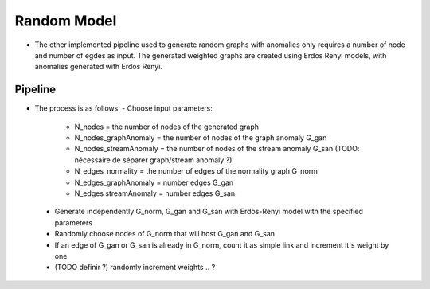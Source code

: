 .. _graph_randomModel:

Random Model
============

* The other implemented pipeline used to generate random graphs with anomalies only
  requires a number of node and number of egdes as input. The generated weighted
  graphs are created using Erdos Renyi models, with anomalies generated with
  Erdos Renyi.

Pipeline
--------

* The process is as follows:
  - Choose input parameters: 
    - N_nodes = the number of nodes of the generated graph

    - N_nodes_graphAnomaly = the number of nodes of the graph anomaly G_gan

    - N_nodes_streamAnomaly = the number of nodes of the stream anomaly G_san (TODO: nécessaire de séparer graph/stream anomaly ?)

    - N_edges_normality = the number of edges of the normality graph G_norm

    - N_edges_graphAnomaly = number edges G_gan

    - N_edges streamAnomaly = number edges G_san

 - Generate independently G_norm, G_gan and G_san with Erdos-Renyi model with the specified parameters

 - Randomly choose nodes of G_norm that will host G_gan and G_san

 - If an edge of G_gan or G_san is already in G_norm, count it as simple link and increment it's weight by one

 - (TODO definir ?) randomly increment weights .. ? 
